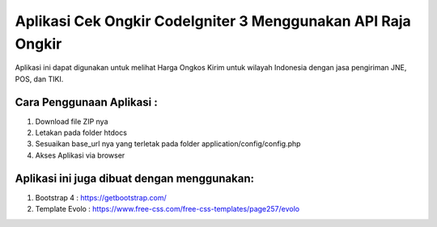 ###################
Aplikasi Cek Ongkir CodeIgniter 3 Menggunakan API Raja Ongkir
###################
Aplikasi ini dapat digunakan untuk melihat Harga Ongkos Kirim untuk wilayah Indonesia dengan jasa pengiriman JNE, POS, dan TIKI.

**************************
Cara Penggunaan Aplikasi :
**************************
1. Download file ZIP nya 
2. Letakan pada folder htdocs
3. Sesuaikan base_url nya yang terletak pada folder application/config/config.php
4. Akses Aplikasi via browser

********************************************
Aplikasi ini juga dibuat dengan menggunakan:
********************************************
1. Bootstrap 4 : https://getbootstrap.com/
2. Template Evolo : https://www.free-css.com/free-css-templates/page257/evolo

